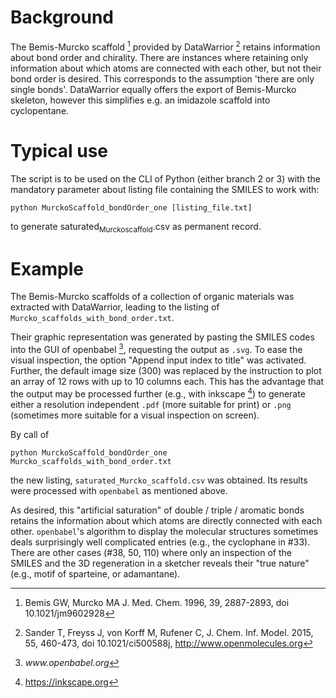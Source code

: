 
[[./pattern.png]]

* Background
   
   The Bemis-Murcko scaffold [1] provided by DataWarrior [2] retains
   information about bond order and chirality.  There are instances
   where retaining only information about which atoms are connected
   with each other, but not their bond order is desired.  This
   corresponds to the assumption 'there are only single bonds'.
   DataWarrior equally offers the export of Bemis-Murcko skeleton,
   however this simplifies e.g. an imidazole scaffold into
   cyclopentane.

* Typical use

   The script is to be used on the CLI of Python (either branch 2
   or 3) with the mandatory parameter about listing file containing
   the SMILES to work with:
   #+BEGIN_SRC shell
     python MurckoScaffold_bondOrder_one [listing_file.txt]
   #+END_SRC
   to generate saturated_Murcko_scaffold.csv as permanent record.

* Example

   The Bemis-Murcko scaffolds of a collection of organic materials was
   extracted with DataWarrior, leading to the listing of
   =Murcko_scaffolds_with_bond_order.txt=.

   Their graphic representation was generated by pasting the SMILES
   codes into the GUI of openbabel [3], requesting the output as
   =.svg=.  To ease the visual inspection, the option "Append input
   index to title" was activated.  Further, the default image size
   (300) was replaced by the instruction to plot an array of 12 rows
   with up to 10 columns each.  This has the advantage that the output
   may be processed further (e.g., with inkscape [4]) to generate
   either a resolution independent =.pdf= (more suitable for print) or
   =.png= (sometimes more suitable for a visual inspection on screen).

   By call of
   #+BEGIN_SRC shell
     python MurckoScaffold_bondOrder_one Murcko_scaffolds_with_bond_order.txt
   #+END_SRC
   the new listing, =saturated_Murcko_scaffold.csv= was obtained.  Its
   results were processed with =openbabel= as mentioned above.

   As desired, this "artificial saturation" of double / triple /
   aromatic bonds retains the information about which atoms are
   directly connected with each other.  =openbabel='s algorithm to
   display the molecular structures sometimes deals surprisingly well
   complicated entries (e.g., the cyclophane in #33).  There are other
   cases (#38, 50, 110) where only an inspection of the SMILES and the
   3D regeneration in a sketcher reveals their "true nature" (e.g.,
   motif of sparteine, or adamantane).


[1] Bemis GW, Murcko MA J. Med. Chem. 1996, 39, 2887-2893,
    doi 10.1021/jm9602928
    
[2] Sander T, Freyss J, von Korff M, Rufener C, J. Chem. Inf. Model. 2015,
    55, 460-473, doi 10.1021/ci500588j, [[http://www.openmolecules.org]]
    
[3] [[www.openbabel.org]]

[4] https://inkscape.org
